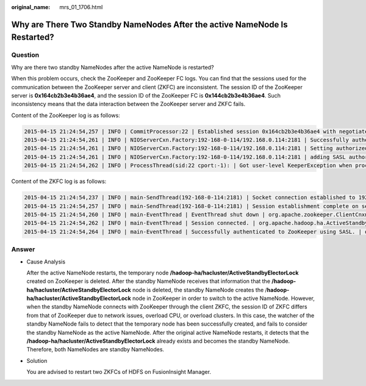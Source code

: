:original_name: mrs_01_1706.html

.. _mrs_01_1706:

Why are There Two Standby NameNodes After the active NameNode Is Restarted?
===========================================================================

Question
--------

Why are there two standby NameNodes after the active NameNode is restarted?

When this problem occurs, check the ZooKeeper and ZooKeeper FC logs. You can find that the sessions used for the communication between the ZooKeeper server and client (ZKFC) are inconsistent. The session ID of the ZooKeeper server is **0x164cb2b3e4b36ae4**, and the session ID of the ZooKeeper FC is **0x144cb2b3e4b36ae4**. Such inconsistency means that the data interaction between the ZooKeeper server and ZKFC fails.

Content of the ZooKeeper log is as follows:

.. code-block::

   2015-04-15 21:24:54,257 | INFO | CommitProcessor:22 | Established session 0x164cb2b3e4b36ae4 with negotiated timeout 45000 for client /192.168.0.117:44586 | org.apache.zookeeper.server.ZooKeeperServer.finishSessionInit(ZooKeeperServer.java:623)
   2015-04-15 21:24:54,261 | INFO | NIOServerCxn.Factory:192-168-0-114/192.168.0.114:2181 | Successfully authenticated client: authenticationID=hdfs/hadoop@<System domain name>; authorizationID=hdfs/hadoop@<System domain name>. | org.apache.zookeeper.server.auth.SaslServerCallbackHandler.handleAuthorizeCallback(SaslServerCallbackHandler.java:118)
   2015-04-15 21:24:54,261 | INFO | NIOServerCxn.Factory:192-168-0-114/192.168.0.114:2181 | Setting authorizedID: hdfs/hadoop@<System domain name> | org.apache.zookeeper.server.auth.SaslServerCallbackHandler.handleAuthorizeCallback(SaslServerCallbackHandler.java:134)
   2015-04-15 21:24:54,261 | INFO | NIOServerCxn.Factory:192-168-0-114/192.168.0.114:2181 | adding SASL authorization for authorizationID: hdfs/hadoop@<System domain name> | org.apache.zookeeper.server.ZooKeeperServer.processSasl(ZooKeeperServer.java:1009)
   2015-04-15 21:24:54,262 | INFO | ProcessThread(sid:22 cport:-1): | Got user-level KeeperException when processing sessionid:0x164cb2b3e4b36ae4 type:create cxid:0x3 zxid:0x20009fafc txntype:-1 reqpath:n/a Error Path:/hadoop-ha/hacluster/ActiveStandbyElectorLock Error:KeeperErrorCode = NodeExists for /hadoop-ha/hacluster/ActiveStandbyElectorLock | org.apache.zookeeper.server.PrepRequestProcessor.pRequest(PrepRequestProcessor.java:648)

Content of the ZKFC log is as follows:

.. code-block::

   2015-04-15 21:24:54,237 | INFO | main-SendThread(192-168-0-114:2181) | Socket connection established to 192-168-0-114/192.168.0.114:2181, initiating session | org.apache.zookeeper.ClientCnxn$SendThread.primeConnection(ClientCnxn.java:854)
   2015-04-15 21:24:54,257 | INFO | main-SendThread(192-168-0-114:2181) | Session establishment complete on server 192-168-0-114/192.168.0.114:2181, sessionid = 0x144cb2b3e4b36ae4 , negotiated timeout = 45000 | org.apache.zookeeper.ClientCnxn$SendThread.onConnected(ClientCnxn.java:1259)
   2015-04-15 21:24:54,260 | INFO | main-EventThread | EventThread shut down | org.apache.zookeeper.ClientCnxn$EventThread.run(ClientCnxn.java:512)
   2015-04-15 21:24:54,262 | INFO | main-EventThread | Session connected. | org.apache.hadoop.ha.ActiveStandbyElector.processWatchEvent(ActiveStandbyElector.java:547)
   2015-04-15 21:24:54,264 | INFO | main-EventThread | Successfully authenticated to ZooKeeper using SASL. | org.apache.hadoop.ha.ActiveStandbyElector.processWatchEvent(ActiveStandbyElector.java:573)

Answer
------

-  Cause Analysis

   After the active NameNode restarts, the temporary node **/hadoop-ha/hacluster/ActiveStandbyElectorLock** created on ZooKeeper is deleted. After the standby NameNode receives that information that the **/hadoop-ha/hacluster/ActiveStandbyElectorLock** node is deleted, the standby NameNode creates the /**hadoop-ha/hacluster/ActiveStandbyElectorLock** node in ZooKeeper in order to switch to the active NameNode. However, when the standby NameNode connects with ZooKeeper through the client ZKFC, the session ID of ZKFC differs from that of ZooKeeper due to network issues, overload CPU, or overload clusters. In this case, the watcher of the standby NameNode fails to detect that the temporary node has been successfully created, and fails to consider the standby NameNode as the active NameNode. After the original active NameNode restarts, it detects that the **/hadoop-ha/hacluster/ActiveStandbyElectorLock** already exists and becomes the standby NameNode. Therefore, both NameNodes are standby NameNodes.

-  Solution

   You are advised to restart two ZKFCs of HDFS on FusionInsight Manager.
